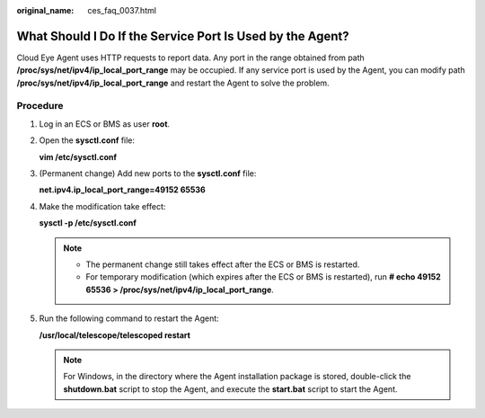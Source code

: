 :original_name: ces_faq_0037.html

.. _ces_faq_0037:

What Should I Do If the Service Port Is Used by the Agent?
==========================================================

Cloud Eye Agent uses HTTP requests to report data. Any port in the range obtained from path **/proc/sys/net/ipv4/ip_local_port_range** may be occupied. If any service port is used by the Agent, you can modify path **/proc/sys/net/ipv4/ip_local_port_range** and restart the Agent to solve the problem.

Procedure
---------

#. Log in an ECS or BMS as user **root**.

#. Open the **sysctl.conf** file:

   **vim /etc/sysctl.conf**

#. (Permanent change) Add new ports to the **sysctl.conf** file:

   **net.ipv4.ip_local_port_range=49152 65536**

#. Make the modification take effect:

   **sysctl -p /etc/sysctl.conf**

   .. note::

      -  The permanent change still takes effect after the ECS or BMS is restarted.
      -  For temporary modification (which expires after the ECS or BMS is restarted), run **# echo 49152 65536 > /proc/sys/net/ipv4/ip_local_port_range**.

#. Run the following command to restart the Agent:

   **/usr/local/telescope/telescoped restart**

   .. note::

      For Windows, in the directory where the Agent installation package is stored, double-click the **shutdown.bat** script to stop the Agent, and execute the **start.bat** script to start the Agent.
